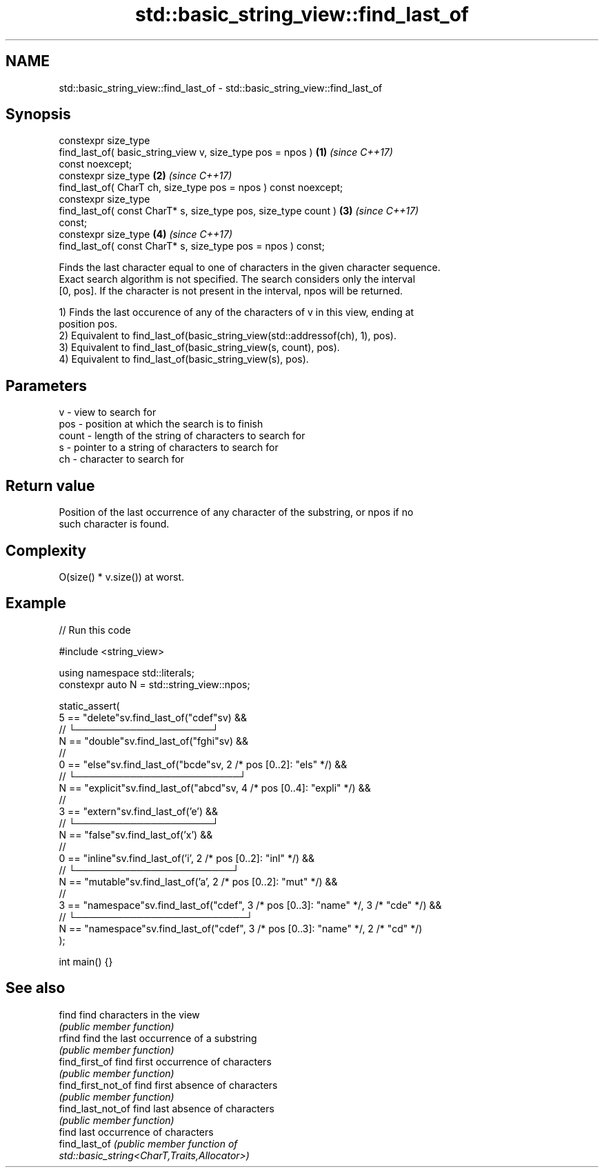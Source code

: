 .TH std::basic_string_view::find_last_of 3 "2024.06.10" "http://cppreference.com" "C++ Standard Libary"
.SH NAME
std::basic_string_view::find_last_of \- std::basic_string_view::find_last_of

.SH Synopsis
   constexpr size_type
       find_last_of( basic_string_view v, size_type pos = npos )      \fB(1)\fP \fI(since C++17)\fP
   const noexcept;
   constexpr size_type                                                \fB(2)\fP \fI(since C++17)\fP
       find_last_of( CharT ch, size_type pos = npos ) const noexcept;
   constexpr size_type
       find_last_of( const CharT* s, size_type pos, size_type count ) \fB(3)\fP \fI(since C++17)\fP
   const;
   constexpr size_type                                                \fB(4)\fP \fI(since C++17)\fP
       find_last_of( const CharT* s, size_type pos = npos ) const;

   Finds the last character equal to one of characters in the given character sequence.
   Exact search algorithm is not specified. The search considers only the interval
   [0, pos]. If the character is not present in the interval, npos will be returned.

   1) Finds the last occurence of any of the characters of v in this view, ending at
   position pos.
   2) Equivalent to find_last_of(basic_string_view(std::addressof(ch), 1), pos).
   3) Equivalent to find_last_of(basic_string_view(s, count), pos).
   4) Equivalent to find_last_of(basic_string_view(s), pos).

.SH Parameters

   v     - view to search for
   pos   - position at which the search is to finish
   count - length of the string of characters to search for
   s     - pointer to a string of characters to search for
   ch    - character to search for

.SH Return value

   Position of the last occurrence of any character of the substring, or npos if no
   such character is found.

.SH Complexity

   O(size() * v.size()) at worst.

.SH Example


// Run this code

 #include <string_view>

 using namespace std::literals;
 constexpr auto N = std::string_view::npos;

 static_assert(
     5 == "delete"sv.find_last_of("cdef"sv) &&
       //       └────────────────────┘
     N == "double"sv.find_last_of("fghi"sv) &&
       //
     0 == "else"sv.find_last_of("bcde"sv, 2 /* pos [0..2]: "els" */) &&
       //  └────────────────────────┘
     N == "explicit"sv.find_last_of("abcd"sv, 4 /* pos [0..4]: "expli" */) &&
       //
     3 == "extern"sv.find_last_of('e') &&
       //     └────────────────────┘
     N == "false"sv.find_last_of('x') &&
       //
     0 == "inline"sv.find_last_of('i', 2 /* pos [0..2]: "inl" */) &&
       //  └───────────────────────┘
     N == "mutable"sv.find_last_of('a', 2 /* pos [0..2]: "mut" */) &&
       //
     3 == "namespace"sv.find_last_of("cdef", 3 /* pos [0..3]: "name" */, 3 /* "cde" */) &&
       //     └─────────────────────────┘
     N == "namespace"sv.find_last_of("cdef", 3 /* pos [0..3]: "name" */, 2 /* "cd" */)
 );

 int main() {}

.SH See also

   find              find characters in the view
                     \fI(public member function)\fP
   rfind             find the last occurrence of a substring
                     \fI(public member function)\fP
   find_first_of     find first occurrence of characters
                     \fI(public member function)\fP
   find_first_not_of find first absence of characters
                     \fI(public member function)\fP
   find_last_not_of  find last absence of characters
                     \fI(public member function)\fP
                     find last occurrence of characters
   find_last_of      \fI\fI(public member\fP function of\fP
                     std::basic_string<CharT,Traits,Allocator>)
